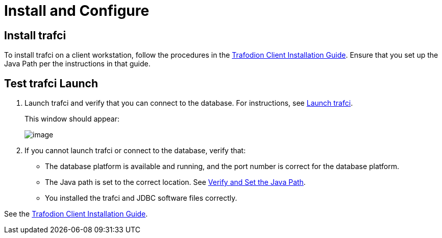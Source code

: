 ////
/**
* @@@ START COPYRIGHT @@@
*
* Licensed to the Apache Software Foundation (ASF) under one
* or more contributor license agreements.  See the NOTICE file
* distributed with this work for additional information
* regarding copyright ownership.  The ASF licenses this file
* to you under the Apache License, Version 2.0 (the
* "License"); you may not use this file except in compliance
* with the License.  You may obtain a copy of the License at
*
*   http://www.apache.org/licenses/LICENSE-2.0
*
* Unless required by applicable law or agreed to in writing,
* software distributed under the License is distributed on an
* "AS IS" BASIS, WITHOUT WARRANTIES OR CONDITIONS OF ANY
* KIND, either express or implied.  See the License for the
* specific language governing permissions and limitations
* under the License.
*
* @@@ END COPYRIGHT @@@
  */
////

[[install]]
= Install and Configure

== Install trafci
To install trafci on a client workstation, follow the procedures in the 
http://trafodion.incubator.apache.org/docs/client_install/index.html[Trafodion Client Installation Guide].
Ensure that you set up the Java Path per the instructions in that guide.

== Test trafci Launch
1.  Launch trafci and verify that you can connect to the database. For
instructions, see <<launch_trafci, Launch trafci>>.
+
This window should appear:
+
image:{images}/launch02.jpg[image]

2.  If you cannot launch trafci or connect to the database, verify that:
+
* The database platform is available and running, and the port number is correct for the database platform.
* The Java path is set to the correct location. See <<install_verify, Verify and Set the Java Path>>.
* You installed the trafci and JDBC software files correctly. 

See the http://trafodion.incubator.apache.org/docs/latest/client_install/index.html[Trafodion Client Installation Guide].

